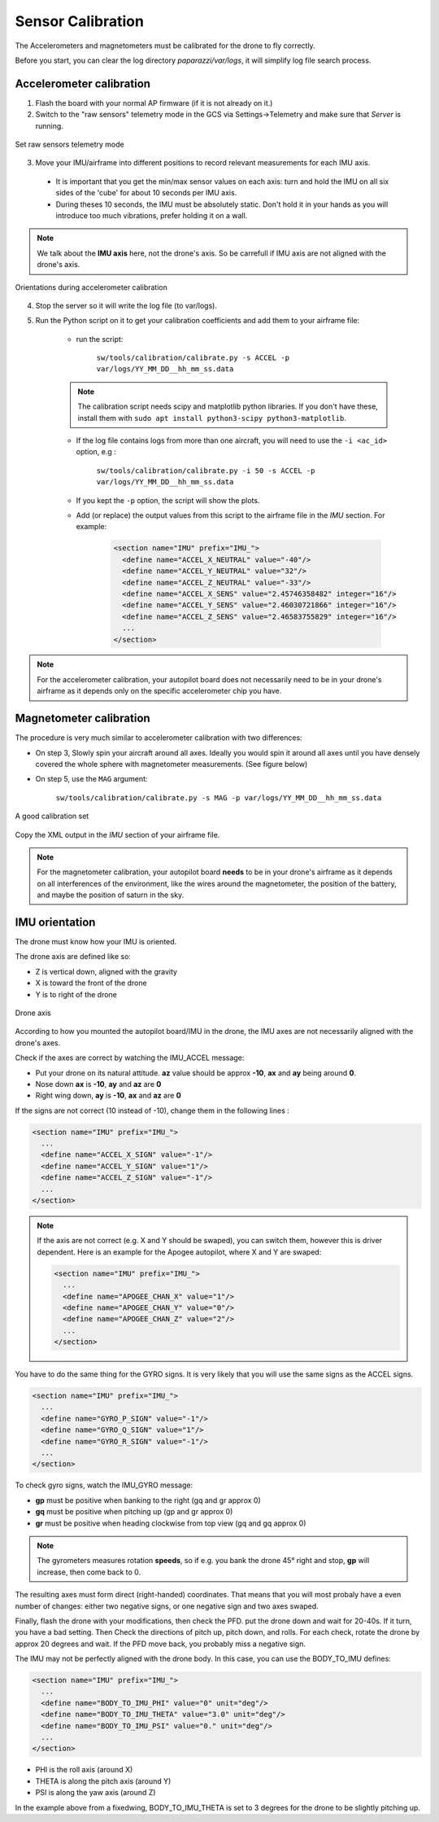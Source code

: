 .. tutorials beginner sensor_calibration

======================
Sensor Calibration
======================

The Accelerometers and magnetometers must be calibrated for the drone to fly correctly.

Before you start, you can clear the log directory *paparazzi/var/logs*, it will simplify log file search process.


Accelerometer calibration
==========================

1. Flash the board with your normal AP firmware (if it is not already on it.)
2. Switch to the "raw sensors" telemetry mode in the GCS via Settings->Telemetry and make sure that *Server* is running.

.. figure:: raw_sensors.jpg
    :alt: How to set raw sensors telemetry
    :align: center

    Set raw sensors telemetry mode

3. Move your IMU/airframe into different positions to record relevant measurements for each IMU axis.

  + It is important that you get the min/max sensor values on each axis: turn and hold the IMU on all six sides of the 'cube' for about 10 seconds per IMU axis.
  + During theses 10 seconds, the IMU must be absolutely static. Don't hold it in your hands as you will introduce too much vibrations, prefer holding it on a wall.

.. note::

    We talk about the **IMU axis** here, not the drone's axis. So be carrefull if IMU axis are not aligned with the drone's axis.
    
.. figure:: acc_calibration.jpg
    :alt: Orientations during accelerometer calibration
    :align: center

    Orientations during accelerometer calibration


4. Stop the server so it will write the log file (to var/logs).
5. Run the Python script on it to get your calibration coefficients and add them to your airframe file:
    
    + run the script:

        ``sw/tools/calibration/calibrate.py -s ACCEL -p var/logs/YY_MM_DD__hh_mm_ss.data``
        
    .. note::

        The calibration script needs scipy and matplotlib python libraries. If you don't have these, install them with ``sudo apt install python3-scipy python3-matplotlib``.


    + If the log file contains logs from more than one aircraft, you will need to use the ``-i <ac_id>`` option, e.g : 

        ``sw/tools/calibration/calibrate.py -i 50 -s ACCEL -p var/logs/YY_MM_DD__hh_mm_ss.data``
    + If you kept the ``-p`` option, the script will show the plots.
    + Add (or replace) the output values from this script to the airframe file in the `IMU` section. For example:
        
        .. code-block:: xml

          <section name="IMU" prefix="IMU_">
            <define name="ACCEL_X_NEUTRAL" value="-40"/>
            <define name="ACCEL_Y_NEUTRAL" value="32"/>
            <define name="ACCEL_Z_NEUTRAL" value="-33"/>
            <define name="ACCEL_X_SENS" value="2.45746358482" integer="16"/>
            <define name="ACCEL_Y_SENS" value="2.46030721866" integer="16"/>
            <define name="ACCEL_Z_SENS" value="2.46583755829" integer="16"/>
            ...
          </section>

.. note::
    For the accelerometer calibration, your autopilot board does not necessarily need to be in your drone's airframe as it depends only on the specific accelerometer chip you have.
    
Magnetometer calibration
=========================

The procedure is very much similar to accelerometer calibration with two differences:

+ On step 3, Slowly spin your aircraft around all axes. Ideally you would spin it around all axes until you have densely covered the whole sphere with magnetometer measurements. (See figure below)
+ On step 5, use the ``MAG`` argument:
 
    ``sw/tools/calibration/calibrate.py -s MAG -p var/logs/YY_MM_DD__hh_mm_ss.data``

.. figure:: mag_calibration.png
    :alt: A good calibration dataset
    :align: center

    A good calibration set
    
Copy the XML output in the *IMU* section of your airframe file.

.. note::
    For the magnetometer calibration, your autopilot board **needs** to be in your drone's airframe as it depends on all interferences of the environment, like the wires around the magnetometer, the position of the battery, and maybe the position of saturn in the sky.


IMU orientation
================

The drone must know how your IMU is oriented.

The drone axis are defined like so:

- Z is vertical down, aligned with the gravity
- X is toward the front of the drone
- Y is to right of the drone

.. figure:: plane_axis.png
    :alt: Plane axis
    :align: center
    
    Drone axis

According to how you mounted the autopilot board/IMU in the drone, the IMU axes are not necessarily aligned with the drone's axes.

Check if the axes are correct by watching the IMU_ACCEL message:

- Put your drone on its natural attitude. **az** value should be approx **-10**, **ax** and **ay** being around **0**.
- Nose down **ax** is **-10**, **ay** and **az** are **0**
- Right wing down, **ay** is **-10**, **ax** and **az** are **0**

If the signs are not correct (10 instead of -10), change them in the following lines :

.. code-block:: xml

  <section name="IMU" prefix="IMU_">
    ...
    <define name="ACCEL_X_SIGN" value="-1"/>
    <define name="ACCEL_Y_SIGN" value="1"/>
    <define name="ACCEL_Z_SIGN" value="-1"/>
    ...
  </section>

.. note::

    If the axis are not correct (e.g. X and Y should be swaped), you can switch them, however this is driver dependent. Here is an example for the Apogee autopilot, where X and Y are swaped:

    .. code-block:: xml

      <section name="IMU" prefix="IMU_">
        ...
        <define name="APOGEE_CHAN_X" value="1"/>
        <define name="APOGEE_CHAN_Y" value="0"/>
        <define name="APOGEE_CHAN_Z" value="2"/>
        ...
      </section>


You have to do the same thing for the GYRO signs. It is very likely that you will use the same signs as the ACCEL signs.

.. code-block:: xml

  <section name="IMU" prefix="IMU_">
    ...
    <define name="GYRO_P_SIGN" value="-1"/>
    <define name="GYRO_Q_SIGN" value="1"/>
    <define name="GYRO_R_SIGN" value="-1"/>
    ...
  </section>


To check gyro signs, watch the IMU_GYRO message:

- **gp** must be positive when banking to the right (gq and gr approx 0)
- **gq** must be positive when pitching up (gp and gr approx 0)
- **gr** must be positive when heading clockwise from top view (gq and gq approx 0)

.. note::

    The gyrometers measures rotation **speeds**, so if e.g. you bank the drone 45° right and stop, **gp** will increase, then come back to 0.

The resulting axes must form direct (right-handed) coordinates. That means that you will most probaly have a even number of changes: either two negative signs, or one negative sign and two axes swaped.

Finally, flash the drone with your modifications, then check the PFD. put the drone down and wait for 20-40s. If it turn, you have a bad setting. Then Check the directions of pitch up, pitch down, and rolls. For each check, rotate the drone by approx 20 degrees and wait. If the PFD move back, you probably miss a negative sign.


The IMU may not be perfectly aligned with the drone body. In this case, you can use the BODY_TO_IMU defines:

.. code-block:: xml

  <section name="IMU" prefix="IMU_">
    ...
    <define name="BODY_TO_IMU_PHI" value="0" unit="deg"/>
    <define name="BODY_TO_IMU_THETA" value="3.0" unit="deg"/>
    <define name="BODY_TO_IMU_PSI" value="0." unit="deg"/>
    ...
  </section>

- PHI is the roll axis (around X)
- THETA is along the pitch axis (around Y)
- PSI is along the yaw axis (around Z)

In the example above from a fixedwing, BODY_TO_IMU_THETA is set to 3 degrees for the drone to be slightly pitching up. 


